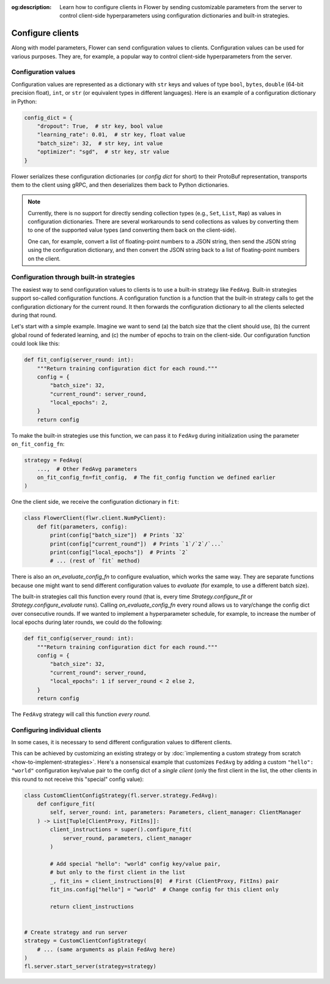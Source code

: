 :og:description: Learn how to configure clients in Flower by sending customizable parameters from the server to control client-side hyperparameters using configuration dictionaries and built-in strategies.
.. meta::
    :description: Learn how to configure clients in Flower by sending customizable parameters from the server to control client-side hyperparameters using configuration dictionaries and built-in strategies.

Configure clients
=================

Along with model parameters, Flower can send configuration values to clients.
Configuration values can be used for various purposes. They are, for example, a popular
way to control client-side hyperparameters from the server.

Configuration values
--------------------

Configuration values are represented as a dictionary with ``str`` keys and values of
type ``bool``, ``bytes``, ``double`` (64-bit precision float), ``int``, or ``str`` (or
equivalent types in different languages). Here is an example of a configuration
dictionary in Python:

.. code-block:: python

    config_dict = {
        "dropout": True,  # str key, bool value
        "learning_rate": 0.01,  # str key, float value
        "batch_size": 32,  # str key, int value
        "optimizer": "sgd",  # str key, str value
    }

Flower serializes these configuration dictionaries (or *config dict* for short) to their
ProtoBuf representation, transports them to the client using gRPC, and then deserializes
them back to Python dictionaries.

.. note::

    Currently, there is no support for directly sending collection types (e.g., ``Set``,
    ``List``, ``Map``) as values in configuration dictionaries. There are several
    workarounds to send collections as values by converting them to one of the supported
    value types (and converting them back on the client-side).

    One can, for example, convert a list of floating-point numbers to a JSON string,
    then send the JSON string using the configuration dictionary, and then convert the
    JSON string back to a list of floating-point numbers on the client.

Configuration through built-in strategies
-----------------------------------------

The easiest way to send configuration values to clients is to use a built-in strategy
like ``FedAvg``. Built-in strategies support so-called configuration functions. A
configuration function is a function that the built-in strategy calls to get the
configuration dictionary for the current round. It then forwards the configuration
dictionary to all the clients selected during that round.

Let's start with a simple example. Imagine we want to send (a) the batch size that the
client should use, (b) the current global round of federated learning, and (c) the
number of epochs to train on the client-side. Our configuration function could look like
this:

.. code-block:: python

    def fit_config(server_round: int):
        """Return training configuration dict for each round."""
        config = {
            "batch_size": 32,
            "current_round": server_round,
            "local_epochs": 2,
        }
        return config

To make the built-in strategies use this function, we can pass it to ``FedAvg`` during
initialization using the parameter ``on_fit_config_fn``:

.. code-block:: python

    strategy = FedAvg(
        ...,  # Other FedAvg parameters
        on_fit_config_fn=fit_config,  # The fit_config function we defined earlier
    )

One the client side, we receive the configuration dictionary in ``fit``:

.. code-block:: python

    class FlowerClient(flwr.client.NumPyClient):
        def fit(parameters, config):
            print(config["batch_size"])  # Prints `32`
            print(config["current_round"])  # Prints `1`/`2`/`...`
            print(config["local_epochs"])  # Prints `2`
            # ... (rest of `fit` method)

There is also an `on_evaluate_config_fn` to configure evaluation, which works the same
way. They are separate functions because one might want to send different configuration
values to `evaluate` (for example, to use a different batch size).

The built-in strategies call this function every round (that is, every time
`Strategy.configure_fit` or `Strategy.configure_evaluate` runs). Calling
`on_evaluate_config_fn` every round allows us to vary/change the config dict over
consecutive rounds. If we wanted to implement a hyperparameter schedule, for example, to
increase the number of local epochs during later rounds, we could do the following:

.. code-block:: python

    def fit_config(server_round: int):
        """Return training configuration dict for each round."""
        config = {
            "batch_size": 32,
            "current_round": server_round,
            "local_epochs": 1 if server_round < 2 else 2,
        }
        return config

The ``FedAvg`` strategy will call this function *every round*.

Configuring individual clients
------------------------------

In some cases, it is necessary to send different configuration values to different
clients.

This can be achieved by customizing an existing strategy or by :doc:`implementing a
custom strategy from scratch <how-to-implement-strategies>`. Here's a nonsensical
example that customizes ``FedAvg`` by adding a custom ``"hello": "world"`` configuration
key/value pair to the config dict of a *single client* (only the first client in the
list, the other clients in this round to not receive this "special" config value):

.. code-block:: python

    class CustomClientConfigStrategy(fl.server.strategy.FedAvg):
        def configure_fit(
            self, server_round: int, parameters: Parameters, client_manager: ClientManager
        ) -> List[Tuple[ClientProxy, FitIns]]:
            client_instructions = super().configure_fit(
                server_round, parameters, client_manager
            )

            # Add special "hello": "world" config key/value pair,
            # but only to the first client in the list
            _, fit_ins = client_instructions[0]  # First (ClientProxy, FitIns) pair
            fit_ins.config["hello"] = "world"  # Change config for this client only

            return client_instructions


    # Create strategy and run server
    strategy = CustomClientConfigStrategy(
        # ... (same arguments as plain FedAvg here)
    )
    fl.server.start_server(strategy=strategy)
